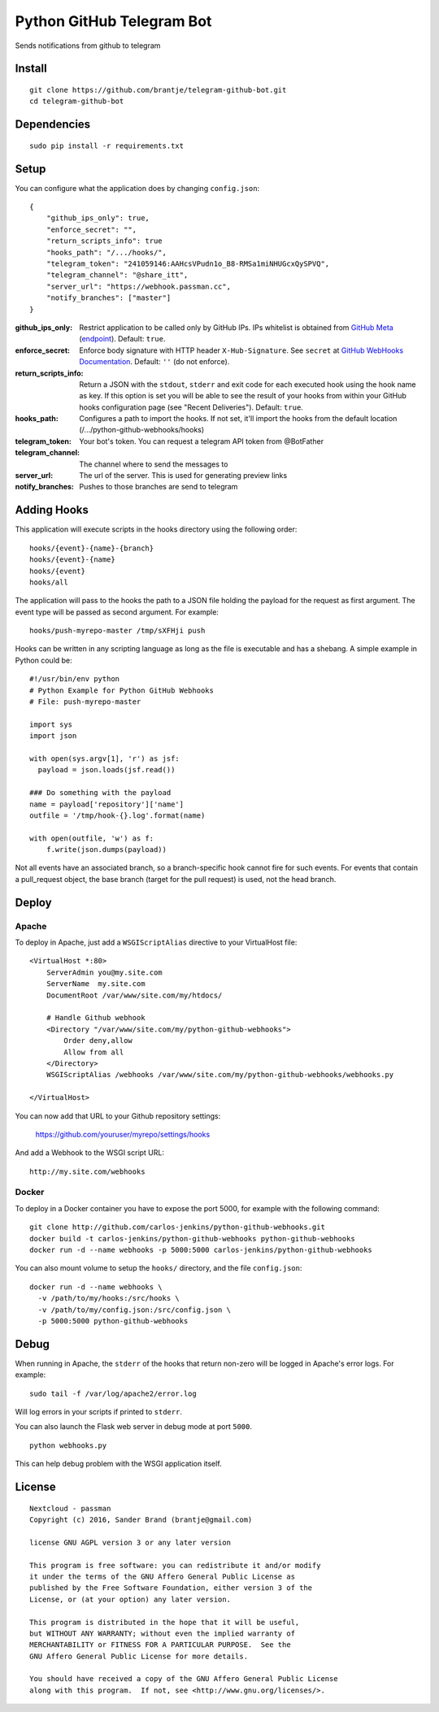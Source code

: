 ======================
Python GitHub Telegram Bot
======================

Sends notifications from github to telegram

Install
=======

::

    git clone https://github.com/brantje/telegram-github-bot.git
    cd telegram-github-bot


Dependencies
============

::

   sudo pip install -r requirements.txt


Setup
=====
You can configure what the application does by changing ``config.json``:

::

    {
        "github_ips_only": true,
        "enforce_secret": "",
        "return_scripts_info": true
        "hooks_path": "/.../hooks/",
        "telegram_token": "241059146:AAHcsVPudn1o_B8-RMSa1miNHUGcxQySPVQ",
        "telegram_channel": "@share_itt",
        "server_url": "https://webhook.passman.cc",
        "notify_branches": ["master"]
    }

:github_ips_only: Restrict application to be called only by GitHub IPs. IPs
 whitelist is obtained from
 `GitHub Meta <https://developer.github.com/v3/meta/>`_
 (`endpoint <https://api.github.com/meta>`_). Default: ``true``.
:enforce_secret: Enforce body signature with HTTP header ``X-Hub-Signature``.
 See ``secret`` at
 `GitHub WebHooks Documentation <https://developer.github.com/v3/repos/hooks/>`_.
 Default: ``''`` (do not enforce).
:return_scripts_info: Return a JSON with the ``stdout``, ``stderr`` and exit
 code for each executed hook using the hook name as key. If this option is set
 you will be able to see the result of your hooks from within your GitHub
 hooks configuration page (see "Recent Deliveries").
 Default: ``true``.
:hooks_path: Configures a path to import the hooks. If not set, it'll import
 the hooks from the default location (/.../python-github-webhooks/hooks)
:telegram_token: Your bot's token. You can request a telegram API token from @BotFather
:telegram_channel: The channel where to send the messages to
:server_url: The url of the server. This is used for generating preview links
:notify_branches: Pushes to those branches are send to telegram

Adding Hooks
============

This application will execute scripts in the hooks directory using the
following order:

::

    hooks/{event}-{name}-{branch}
    hooks/{event}-{name}
    hooks/{event}
    hooks/all

The application will pass to the hooks the path to a JSON file holding the
payload for the request as first argument. The event type will be passed
as second argument. For example:

::

    hooks/push-myrepo-master /tmp/sXFHji push

Hooks can be written in any scripting language as long as the file is
executable and has a shebang. A simple example in Python could be:

::

    #!/usr/bin/env python
    # Python Example for Python GitHub Webhooks
    # File: push-myrepo-master

    import sys
    import json

    with open(sys.argv[1], 'r') as jsf:
      payload = json.loads(jsf.read())

    ### Do something with the payload
    name = payload['repository']['name']
    outfile = '/tmp/hook-{}.log'.format(name)

    with open(outfile, 'w') as f:
        f.write(json.dumps(payload))

Not all events have an associated branch, so a branch-specific hook cannot
fire for such events. For events that contain a pull_request object, the
base branch (target for the pull request) is used, not the head branch.

Deploy
======

Apache
------

To deploy in Apache, just add a ``WSGIScriptAlias`` directive to your
VirtualHost file:

::

    <VirtualHost *:80>
        ServerAdmin you@my.site.com
        ServerName  my.site.com
        DocumentRoot /var/www/site.com/my/htdocs/

        # Handle Github webhook
        <Directory "/var/www/site.com/my/python-github-webhooks">
            Order deny,allow
            Allow from all
        </Directory>
        WSGIScriptAlias /webhooks /var/www/site.com/my/python-github-webhooks/webhooks.py

    </VirtualHost>

You can now add that URL to your Github repository settings:

    https://github.com/youruser/myrepo/settings/hooks

And add a Webhook to the WSGI script URL:

::

   http://my.site.com/webhooks

Docker
------

To deploy in a Docker container you have to expose the port 5000, for example
with the following command:

::
    
    git clone http://github.com/carlos-jenkins/python-github-webhooks.git
    docker build -t carlos-jenkins/python-github-webhooks python-github-webhooks
    docker run -d --name webhooks -p 5000:5000 carlos-jenkins/python-github-webhooks

You can also mount volume to setup the ``hooks/`` directory, and the file
``config.json``:

::

    docker run -d --name webhooks \
      -v /path/to/my/hooks:/src/hooks \
      -v /path/to/my/config.json:/src/config.json \
      -p 5000:5000 python-github-webhooks

Debug
=====

When running in Apache, the ``stderr`` of the hooks that return non-zero will
be logged in Apache's error logs. For example:

::

    sudo tail -f /var/log/apache2/error.log

Will log errors in your scripts if printed to ``stderr``.

You can also launch the Flask web server in debug mode at port ``5000``.

::

    python webhooks.py

This can help debug problem with the WSGI application itself.


License
=======

::

   Nextcloud - passman
   Copyright (c) 2016, Sander Brand (brantje@gmail.com)

   license GNU AGPL version 3 or any later version

   This program is free software: you can redistribute it and/or modify
   it under the terms of the GNU Affero General Public License as
   published by the Free Software Foundation, either version 3 of the
   License, or (at your option) any later version.

   This program is distributed in the hope that it will be useful,
   but WITHOUT ANY WARRANTY; without even the implied warranty of
   MERCHANTABILITY or FITNESS FOR A PARTICULAR PURPOSE.  See the
   GNU Affero General Public License for more details.

   You should have received a copy of the GNU Affero General Public License
   along with this program.  If not, see <http://www.gnu.org/licenses/>.


